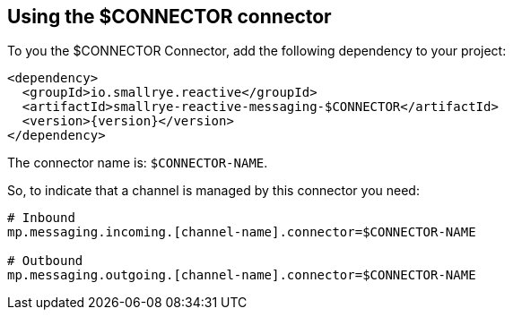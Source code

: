 [#$CONNECTOR-installation]
== Using the $CONNECTOR connector

To you the $CONNECTOR Connector, add the following dependency to your project:

[source,xml,subs=attributes+]
----
<dependency>
  <groupId>io.smallrye.reactive</groupId>
  <artifactId>smallrye-reactive-messaging-$CONNECTOR</artifactId>
  <version>{version}</version>
</dependency>
----

The connector name is: `$CONNECTOR-NAME`.

So, to indicate that a channel is managed by this connector you need:

[source]
----
# Inbound
mp.messaging.incoming.[channel-name].connector=$CONNECTOR-NAME

# Outbound
mp.messaging.outgoing.[channel-name].connector=$CONNECTOR-NAME
----

